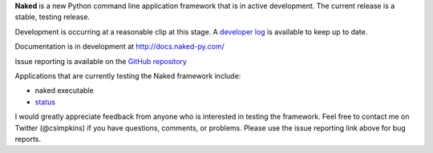 
**Naked** is a new Python command line application framework that is in active development.  The current release is a stable, testing release.

Development is occurring at a reasonable clip at this stage.  A `developer log <http://nakedpy.wordpress.com/>`_  is available to keep up to date.

Documentation is in development at `http://docs.naked-py.com/ <http://docs.naked-py.com/>`_

Issue reporting is available on the `GitHub repository <http://github.com/chrissimpkins/naked/issues>`_

Applications that are currently testing the Naked framework include:

• naked executable
• `status <http://pypi.python.org/pypi/status>`_

I would greatly appreciate feedback from anyone who is interested in testing the framework.  Feel free to contact me on Twitter (@csimpkins) if you have questions, comments, or problems.  Please use the issue reporting link above for bug reports.
